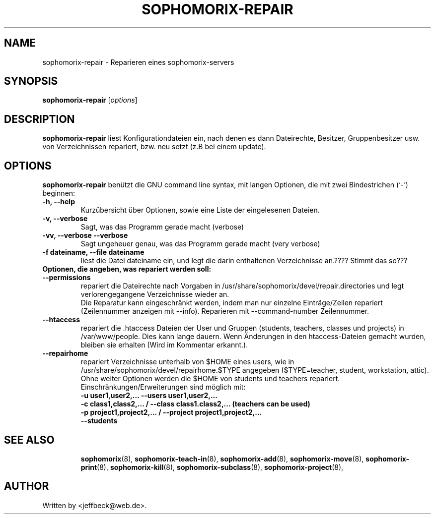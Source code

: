 .\"                                      Hey, EMACS: -*- nroff -*-
.\" First parameter, NAME, should be all caps
.\" Second parameter, SECTION, should be 1-8, maybe w/ subsection
.\" other parameters are allowed: see man(7), man(1)
.TH SOPHOMORIX-REPAIR 8 "May 13, 2006"
.\" Please adjust this date whenever revising the manpage.
.\"
.\" Some roff macros, for reference:
.\" .nh        disable hyphenation
.\" .hy        enable hyphenation
.\" .ad l      left justify
.\" .ad b      justify to both left and right margins
.\" .nf        disable filling
.\" .fi        enable filling
.\" .br        insert line break
.\" .sp <n>    insert n+1 empty lines
.\" for manpage-specific macros, see man(7)
.SH NAME
sophomorix-repair \- Reparieren eines sophomorix-servers
.SH SYNOPSIS
.B sophomorix-repair
.RI [ options ]
.br
.SH DESCRIPTION
.B sophomorix-repair  
liest Konfigurationdateien ein, nach denen es dann Dateirechte, Besitzer, Gruppenbesitzer usw. von Verzeichnissen repariert, bzw. neu setzt (z.B bei einem update).
.PP
.SH OPTIONS
.B sophomorix-repair
benützt die GNU command line syntax, mit langen Optionen, die mit zwei
Bindestrichen (`-') beginnen:
.TP
.B \-h, \-\-help
Kurzübersicht über Optionen, sowie eine Liste der eingelesenen Dateien.
.TP
.B \-v, \-\-verbose
Sagt, was das Programm gerade macht (verbose)
.TP
.B \-vv, \-\-verbose \-\-verbose
Sagt ungeheuer genau, was das Programm gerade macht (very verbose)
.TP
.B \-f dateiname, \--file dateiname
liest die Datei dateiname ein, und legt die darin enthaltenen Verzeichnisse an.???? Stimmt das so???
.TP
.B Optionen, die angeben, was repariert werden soll:
.TP
.B \--permissions
repariert die Dateirechte nach Vorgaben in
/usr/share/sophomorix/devel/repair.directories und legt
verlorengegangene Verzeichnisse wieder an.
.br
Die Reparatur kann eingeschränkt werden, indem man nur einzelne
Einträge/Zeilen repariert (Zeilennummer anzeigen mit
--info). Reparieren mit --command-number Zeilennummer.
.TP
.B \--htaccess
repariert die .htaccess Dateien der User und Gruppen (students,
teachers, classes und projects) in /var/www/people. Dies kann lange
dauern. Wenn Änderungen in den htaccess-Dateien gemacht wurden,
bleiben sie erhalten (Wird im Kommentar erkannt.).
.TP
.B \--repairhome
repariert Verzeichnisse unterhalb von $HOME eines users, wie in
/usr/share/sophomorix/devel/repairhome.$TYPE angegeben ($TYPE=teacher,
student, workstation, attic).
.br
Ohne weiter Optionen werden die $HOME von students und teachers repariert.
.br
Einschränkungen/Erweiterungen sind möglich mit:
.br
.B \-u user1,user2,... \--users user1,user2,...
.br
.B \-c class1,class2,... / \--class class1.class2,... (teachers can be used)
.br
.B \-p project1,project2,... / \--project project1,project2,...
.br
.B \--students


.TP
.SH SEE ALSO
.BR sophomorix (8),
.BR sophomorix-teach-in (8),
.BR sophomorix-add (8),
.BR sophomorix-move (8),
.BR sophomorix-print (8),
.BR sophomorix-kill (8),
.BR sophomorix-subclass (8),
.BR sophomorix-project (8),

.\".BR baz (1).
.\".br
.\"You can see the full options of the Programs by calling for example 
.\".IR "sophomrix-repair -h" ,
.
.SH AUTHOR
Written by <jeffbeck@web.de>.
